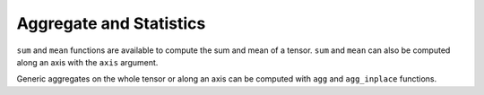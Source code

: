 Aggregate and Statistics
~~~~~~~~~~~~~~~~~~~~~~~~

``sum`` and ``mean`` functions are available to compute the sum and mean
of a tensor. ``sum`` and ``mean`` can also be computed along an axis
with the ``axis`` argument.

Generic aggregates on the whole tensor or along an axis can be computed
with ``agg`` and ``agg_inplace`` functions.
